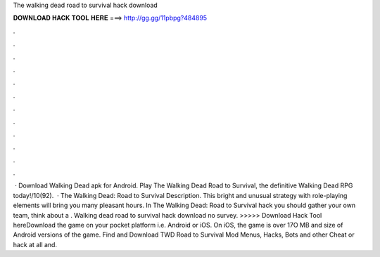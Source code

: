 The walking dead road to survival hack download

𝐃𝐎𝐖𝐍𝐋𝐎𝐀𝐃 𝐇𝐀𝐂𝐊 𝐓𝐎𝐎𝐋 𝐇𝐄𝐑𝐄 ===> http://gg.gg/11pbpg?484895

.

.

.

.

.

.

.

.

.

.

.

.

 · Download Walking Dead apk for Android. Play The Walking Dead Road to Survival, the definitive Walking Dead RPG today!/10(92).  · The Walking Dead: Road to Survival Description. This bright and unusual strategy with role-playing elements will bring you many pleasant hours. In The Walking Dead: Road to Survival hack you should gather your own team, think about a . Walking dead road to survival hack download no survey. >>>>> Download Hack Tool hereDownload the game on your pocket platform i.e. Android or iOS. On iOS, the game is over 17O MB and size of Android versions of the game. Find and Download TWD Road to Survival Mod Menus, Hacks, Bots and other Cheat or hack at all and.